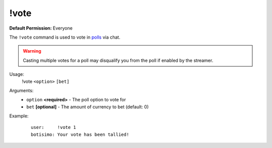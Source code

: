 !vote
=====

**Default Permission:** Everyone

The ``!vote`` command is used to vote in `polls <https://botisimo.com/account/polls>`_ via chat.

.. warning::

    Casting multiple votes for a poll may disqualify you from the poll if enabled by the streamer.

Usage:
    !vote ``<option>`` ``[bet]``

Arguments:
    * ``option`` **<required>** - The poll option to vote for
    * ``bet`` **[optional]** - The amount of currency to bet (default: 0)

Example:
    ::

        user:     !vote 1
        botisimo: ​Your vote has been tallied!
